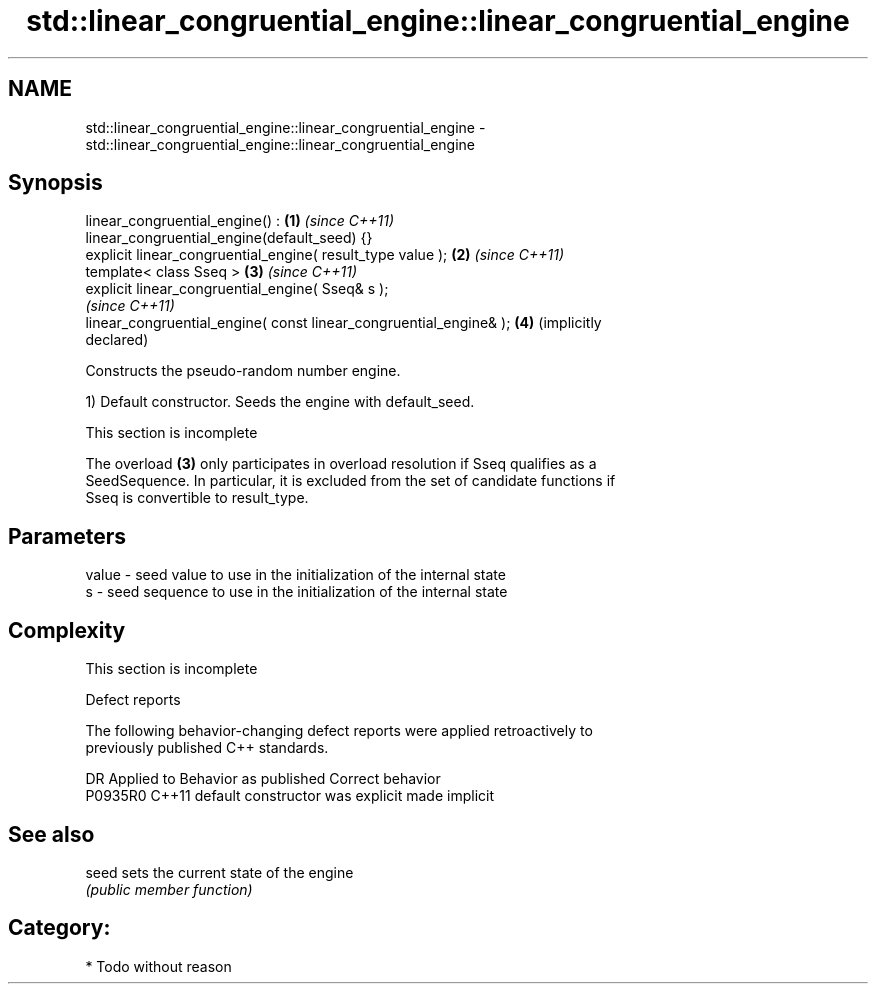 .TH std::linear_congruential_engine::linear_congruential_engine 3 "2021.11.17" "http://cppreference.com" "C++ Standard Libary"
.SH NAME
std::linear_congruential_engine::linear_congruential_engine \- std::linear_congruential_engine::linear_congruential_engine

.SH Synopsis
   linear_congruential_engine() :                                    \fB(1)\fP \fI(since C++11)\fP
   linear_congruential_engine(default_seed) {}
   explicit linear_congruential_engine( result_type value );         \fB(2)\fP \fI(since C++11)\fP
   template< class Sseq >                                            \fB(3)\fP \fI(since C++11)\fP
   explicit linear_congruential_engine( Sseq& s );
                                                                         \fI(since C++11)\fP
   linear_congruential_engine( const linear_congruential_engine& );  \fB(4)\fP (implicitly
                                                                         declared)

   Constructs the pseudo-random number engine.

   1) Default constructor. Seeds the engine with default_seed.

    This section is incomplete

   The overload \fB(3)\fP only participates in overload resolution if Sseq qualifies as a
   SeedSequence. In particular, it is excluded from the set of candidate functions if
   Sseq is convertible to result_type.

.SH Parameters

   value - seed value to use in the initialization of the internal state
   s     - seed sequence to use in the initialization of the internal state

.SH Complexity

    This section is incomplete

   Defect reports

   The following behavior-changing defect reports were applied retroactively to
   previously published C++ standards.

     DR    Applied to      Behavior as published       Correct behavior
   P0935R0 C++11      default constructor was explicit made implicit

.SH See also

   seed sets the current state of the engine
        \fI(public member function)\fP

.SH Category:

     * Todo without reason
